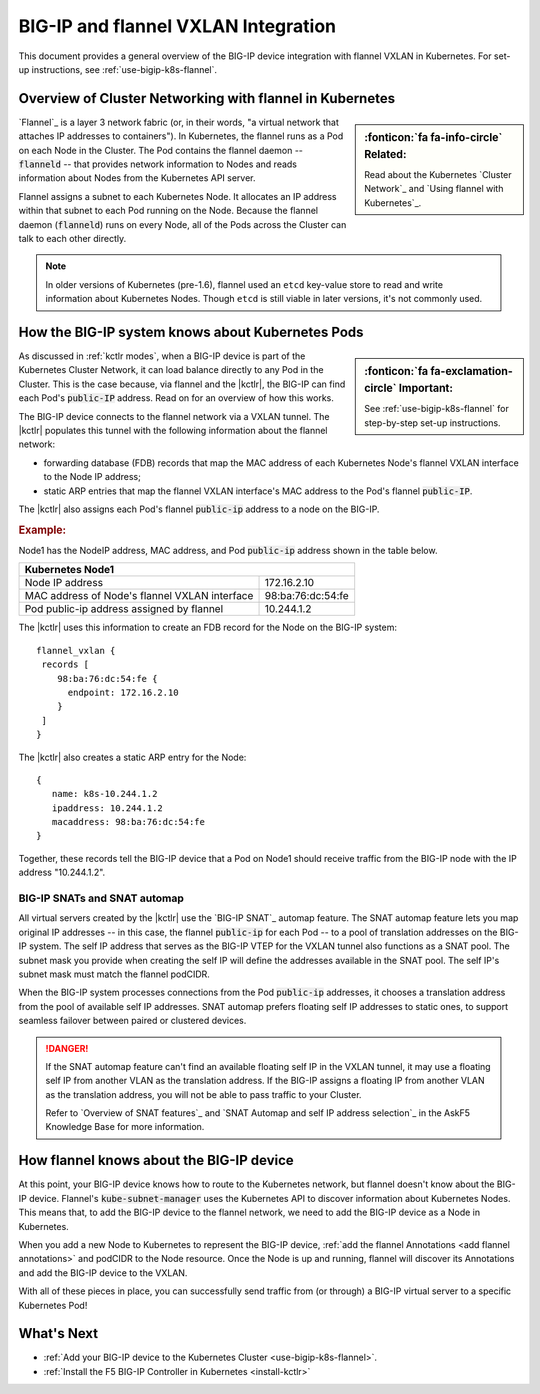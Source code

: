.. index::
   single: BIG-IP; flannel; VXLAN; BIG-IP Controller; Kubernetes; Cluster Network

.. _flannel-bigip-info:

BIG-IP and flannel VXLAN Integration
====================================

This document provides a general overview of the BIG-IP device integration with flannel VXLAN in Kubernetes. For set-up instructions, see :ref:`use-bigip-k8s-flannel`.

Overview of Cluster Networking with flannel in Kubernetes
---------------------------------------------------------

.. sidebar:: :fonticon:`fa fa-info-circle` Related:

   Read about the Kubernetes `Cluster Network`_ and `Using flannel with Kubernetes`_.

`Flannel`_ is a layer 3 network fabric (or, in their words, "a virtual network that attaches IP addresses to containers"). In Kubernetes, the flannel runs as a Pod on each Node in the Cluster. The Pod contains the flannel daemon -- :code:`flanneld` -- that provides network information to Nodes and reads information about Nodes from the Kubernetes API server.

Flannel assigns a subnet to each Kubernetes Node. It allocates an IP address within that subnet to each Pod running on the Node. Because the flannel daemon (:code:`flanneld`) runs on every Node, all of the Pods across the Cluster can talk to each other directly.

.. note::

   In older versions of Kubernetes (pre-1.6), flannel used an ``etcd`` key-value store to read and write information about Kubernetes Nodes. Though ``etcd`` is still viable in later versions, it's not commonly used.

.. _k8s-to-bigip:

How the BIG-IP system knows about Kubernetes Pods
-------------------------------------------------

.. sidebar:: :fonticon:`fa fa-exclamation-circle` Important:

   See :ref:`use-bigip-k8s-flannel` for step-by-step set-up instructions.

As discussed in :ref:`kctlr modes`, when a BIG-IP device is part of the Kubernetes Cluster Network, it can load balance directly to any Pod in the Cluster. This is the case because, via flannel and the |kctlr|, the BIG-IP can find each Pod's :code:`public-IP` address. Read on for an overview of how this works.

The BIG-IP device connects to the flannel network via a VXLAN tunnel. The |kctlr| populates this tunnel with the following information about the flannel network:

- forwarding database (FDB) records that map the MAC address of each Kubernetes Node's flannel VXLAN interface to the Node IP address;
- static ARP entries that map the flannel VXLAN interface's MAC address to the Pod's flannel :code:`public-IP`.

The |kctlr| also assigns each Pod's flannel :code:`public-ip` address to a node on the BIG-IP.

.. rubric:: **Example:**

Node1 has the NodeIP address, MAC address, and Pod :code:`public-ip` address shown in the table below.

+-------------------------------------------------------------------+
| Kubernetes Node1                                                  |
+===============================================+===================+
| Node IP address                               | 172.16.2.10       |
+-----------------------------------------------+-------------------+
| MAC address of Node's flannel VXLAN interface | 98:ba:76:dc:54:fe |
+-----------------------------------------------+-------------------+
| Pod public-ip address assigned by flannel     | 10.244.1.2        |
+-----------------------------------------------+-------------------+

The |kctlr| uses this information to create an FDB record for the Node on the BIG-IP system: ::

   flannel_vxlan {
    records [
       98:ba:76:dc:54:fe {
         endpoint: 172.16.2.10
       }
    ]
   }

The |kctlr| also creates a static ARP entry for the Node: ::

   {
      name: k8s-10.244.1.2
      ipaddress: 10.244.1.2
      macaddress: 98:ba:76:dc:54:fe
   }

Together, these records tell the BIG-IP device that a Pod on Node1 should receive traffic from the BIG-IP node with the IP address "10.244.1.2".

.. _bigip snats:

BIG-IP SNATs and SNAT automap
`````````````````````````````

All virtual servers created by the |kctlr| use the `BIG-IP SNAT`_ automap feature. The SNAT automap feature lets you map original IP addresses -- in this case, the flannel :code:`public-ip` for each Pod -- to a pool of translation addresses on the BIG-IP system. The self IP address that serves as the BIG-IP VTEP for the VXLAN tunnel also functions as a SNAT pool. The subnet mask you provide when creating the self IP will define the addresses available in the SNAT pool. The self IP's subnet mask must match the flannel podCIDR.

When the BIG-IP system processes connections from the Pod :code:`public-ip` addresses, it chooses a translation address from the pool of available self IP addresses. SNAT automap prefers floating self IP addresses to static ones, to support seamless failover between paired or clustered devices.

.. danger::

   If the SNAT automap feature can't find an available floating self IP in the VXLAN tunnel, it may use a floating self IP from another VLAN as the translation address. If the BIG-IP assigns a floating IP from another VLAN as the translation address, you will not be able to pass traffic to your Cluster.

   Refer to `Overview of SNAT features`_ and `SNAT Automap and self IP address selection`_ in the AskF5 Knowledge Base for more information.

How flannel knows about the BIG-IP device
-----------------------------------------

At this point, your BIG-IP device knows how to route to the Kubernetes network, but flannel doesn't know about the BIG-IP device. Flannel's :code:`kube-subnet-manager` uses the Kubernetes API to discover information about Kubernetes Nodes. This means that, to add the BIG-IP device to the flannel network, we need to add the BIG-IP device as a Node in Kubernetes.

When you add a new Node to Kubernetes to represent the BIG-IP device, :ref:`add the flannel Annotations <add flannel annotations>` and podCIDR to the Node resource. Once the Node is up and running, flannel will discover its Annotations and add the BIG-IP device to the VXLAN.
 
With all of these pieces in place, you can successfully send traffic from (or through) a BIG-IP virtual server to a specific Kubernetes Pod!

What's Next
-----------

- :ref:`Add your BIG-IP device to the Kubernetes Cluster <use-bigip-k8s-flannel>`.
- :ref:`Install the F5 BIG-IP Controller in Kubernetes <install-kctlr>`

